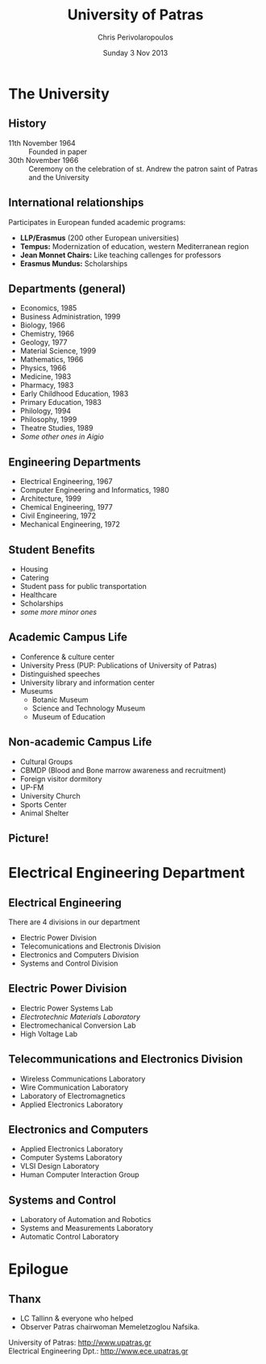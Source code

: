 #+TITLE: University of Patras
#+DATE: Sunday 3 Nov 2013
#+AUTHOR: Chris Perivolaropoulos
#+EMAIL: darksaga2006@gmail.com
#+OPTIONS: ':nil *:t -:t ::t <:t H:3 \n:nil ^:t arch:headline
#+OPTIONS: author:t c:nil creator:comment d:nil date:t e:t email:nil
#+OPTIONS: f:t inline:t num:t p:nil pri:nil prop:nil stat:t
#+OPTIONS: tags:not-in-toc tasks:t tex:t timestamp:t toc:nil todo:t |:t
#+CREATOR: Emacs 24.3.1 (Org mode 8.2.1)
#+DESCRIPTION:
#+EXCLUDE_TAGS: noexport
#+KEYWORDS:
#+LANGUAGE: en
#+SELECT_TAGS: export

#+startup: beamer
#+OPTIONS: H:2
#+BEAMER_COLOR_THEME:
#+BEAMER_FONT_THEME:
#+BEAMER_HEADER:
#+BEAMER_INNER_THEME:
#+BEAMER_OUTER_THEME:
#+BEAMER_THEME: default
#+LATEX_CLASS: beamer
#+LATEX_CLASS_OPTIONS: [bigger]
#+LATEX_HEADER: \PassOptionsToPackage{demo}{graphicx}
#+LATEX_HEADER_EXTRA: \usebackgroundtemplate{\parbox[c][\paperheight][c]{\paperwidth}{\vfill\hfill\includegraphics[width=1.5in]{logo.jpg}\hspace{5pt}\vspace{10pt}}}


#+COLUMNS: %40ITEM %10BEAMER_env(Env) %9BEAMER_envargs(Env Args) %4BEAMER_col(Col) %10BEAMER_extra(Extra)
#+BEAMER_FRAME_LEVEL: 3
* The University

** History
   - 11th November 1964 :: Founded in paper
   - 30th November 1966 :: Ceremony on the celebration of st. Andrew
        the patron saint of Patras and the University

** International relationships
   Participates in European funded academic programs:
   - *LLP/Erasmus* (200 other European universities)
   - *Tempus:* Modernization of education, western Mediterranean region
   - *Jean Monnet Chairs:* Like teaching callenges for professors
   - *Erasmus Mundus:* Scholarships

** Departments (general)
    - Economics, 1985
    - Business Administration, 1999
    - Biology, 1966
    - Chemistry, 1966
    - Geology, 1977
    - Material Science, 1999
    - Mathematics, 1966
    - Physics, 1966
    - Medicine, 1983
    - Pharmacy, 1983
    - Early Childhood Education, 1983
    - Primary Education, 1983
    - Philology, 1994
    - Philosophy, 1999
    - Theatre Studies, 1989
    - /Some other ones in Aigio/

** Engineering Departments
    - Electrical Engineering, 1967
    - Computer Engineering and Informatics, 1980
    - Architecture, 1999
    - Chemical Engineering, 1977
    - Civil Engineering, 1972
    - Mechanical Engineering, 1972

** Student Benefits
   - Housing
   - Catering
   - Student pass for public transportation
   - Healthcare
   - Scholarships
   - /some more minor ones/

** Academic Campus Life
   - Conference & culture center
   - University Press (PUP: Publications of University of Patras)
   - Distinguished speeches
   - University library and information center
   - Museums
     - Botanic Museum
     - Science and Technology Museum
     - Museum of Education

** Non-academic Campus Life
  - Cultural Groups
  - CBMDP (Blood and Bone marrow awareness and recruitment)
  - Foreign visitor dormitory
  - UP-FM
  - University Church
  - Sports Center
  - Animal Shelter

** Picture!
   [[./campus.jpg]]

* Electrical Engineering Department
** Electrical Engineering
   There are 4 divisions in our department
  - Electric Power Division
  - Telecomunications and Electronis Division
  - Electronics and Computers Division
  - Systems and Control Division

** Electric Power Division
     - Electric Power Systems Lab
     - /Electrotechnic Materials Laboratory/
     - Electromechanical Conversion Lab
     - High Voltage Lab

** Telecommunications and Electronics Division
    - Wireless Communications Laboratory
    - Wire Communication Laboratory
    - Laboratory of Electromagnetics
    - Applied Electronics Laboratory

** Electronics and Computers
    - Applied Electronics Laboratory
    - Computer Systems Laboratory
    - VLSI Design Laboratory
    - Human Computer Interaction Group

** Systems and Control
    - Laboratory of Automation and Robotics
    - Systems and Measurements Laboratory
    - Automatic Control Laboratory
* Epilogue
** Thanx
   - LC Tallinn & everyone who helped
   - Observer Patras chairwoman Memeletzoglou Nafsika.

   University of Patras: [[http://www.upatras.gr][http://www.upatras.gr]] \\
   Electrical Engineering Dpt.: http://www.ece.upatras.gr
